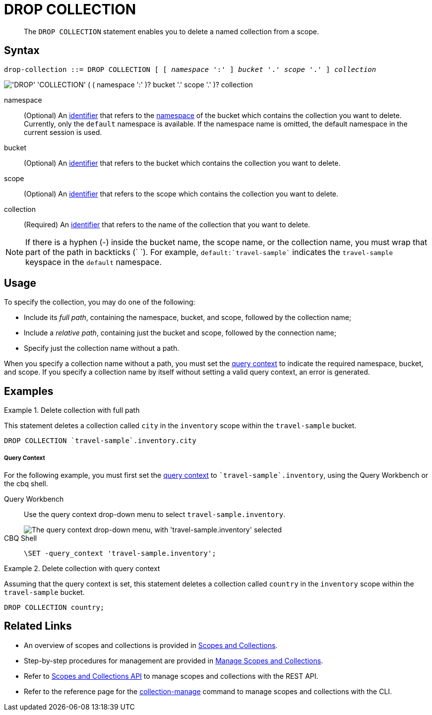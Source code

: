= DROP COLLECTION
:description: pass:q[The `DROP COLLECTION` statement enables you to delete a named collection from a scope.]
:page-topic-type: concept
:page-status: Couchbase Server 7.0
:imagesdir: ../../assets/images
:page-partial:

:identifier: xref:n1ql-language-reference/identifiers.adoc
:logical-hierarchy: xref:n1ql-intro/sysinfo.adoc#logical-hierarchy
:query-context: xref:n1ql:n1ql-intro/sysinfo.adoc#query-context
:scopes-and-collections: xref:learn:data/scopes-and-collections.adoc
:manage-scopes-and-collections: xref:manage:manage-scopes-and-collections/manage-scopes-and-collections.adoc
:scopes-and-collections-api: xref:rest-api:scopes-and-collections-api.adoc
:couchbase-cli-collection-manage: xref:cli:cbcli/couchbase-cli-collection-manage.adoc

[abstract]
{description}

== Syntax

[subs="normal"]
----
drop-collection ::= DROP COLLECTION [ [ _namespace_ ':' ] _bucket_ '.' _scope_ '.' ] _collection_
----

image::n1ql-language-reference/drop-collection.png["'DROP' 'COLLECTION' ( ( namespace ':' )? bucket '.' scope '.' )? collection"]

namespace::
(Optional) An {identifier}[identifier] that refers to the {logical-hierarchy}[namespace] of the bucket which contains the collection you want to delete.
Currently, only the `default` namespace is available.
If the namespace name is omitted, the default namespace in the current session is used.

bucket::
(Optional) An {identifier}[identifier] that refers to the bucket which contains the collection you want to delete.

scope::
(Optional) An {identifier}[identifier] that refers to the scope which contains the collection you want to delete.

collection::
(Required) An {identifier}[identifier] that refers to the name of the collection that you want to delete.

NOTE: If there is a hyphen (-) inside the bucket name, the scope name, or the collection name, you must wrap that part of the path in backticks ({backtick} {backtick}).
For example, `default:{backtick}travel-sample{backtick}` indicates the `travel-sample` keyspace in the `default` namespace.

== Usage

To specify the collection, you may do one of the following:

* Include its [def]_full path_, containing the namespace, bucket, and scope, followed by the collection name;
* Include a [def]_relative path_, containing just the bucket and scope, followed by the connection name;
* Specify just the collection name without a path.

When you specify a collection name without a path, you must set the {query-context}[query context] to indicate the required namespace, bucket, and scope.
If you specify a collection name by itself without setting a valid query context, an error is generated.

== Examples

.Delete collection with full path
====
This statement deletes a collection called `city` in the `inventory` scope within the `travel-sample` bucket.

[source,n1ql]
----
DROP COLLECTION `travel-sample`.inventory.city
----
====

[discrete]
===== Query Context

For the following example, you must first set the {query-context}[query context] to `{backtick}travel-sample{backtick}.inventory`, using the Query Workbench or the cbq shell.

[{tabs}]
====
Query Workbench::
+
--
Use the query context drop-down menu to select `travel-sample.inventory`.

image::tools:query-workbench-context.png["The query context drop-down menu, with 'travel-sample.inventory' selected"]
--

CBQ Shell::
+
--
[source,shell]
----
\SET -query_context 'travel-sample.inventory';
----
--
====

.Delete collection with query context
====
Assuming that the query context is set, this statement deletes a collection called `country` in the `inventory` scope within the `travel-sample` bucket.

[source,n1ql]
----
DROP COLLECTION country;
----
====

== Related Links

* An overview of scopes and collections is provided in {scopes-and-collections}[Scopes and Collections].

* Step-by-step procedures for management are provided in {manage-scopes-and-collections}[Manage Scopes and Collections].

* Refer to {scopes-and-collections-api}[Scopes and Collections API] to manage scopes and collections with the REST API.

* Refer to the reference page for the {couchbase-cli-collection-manage}[collection-manage] command to manage scopes and collections with the CLI.
